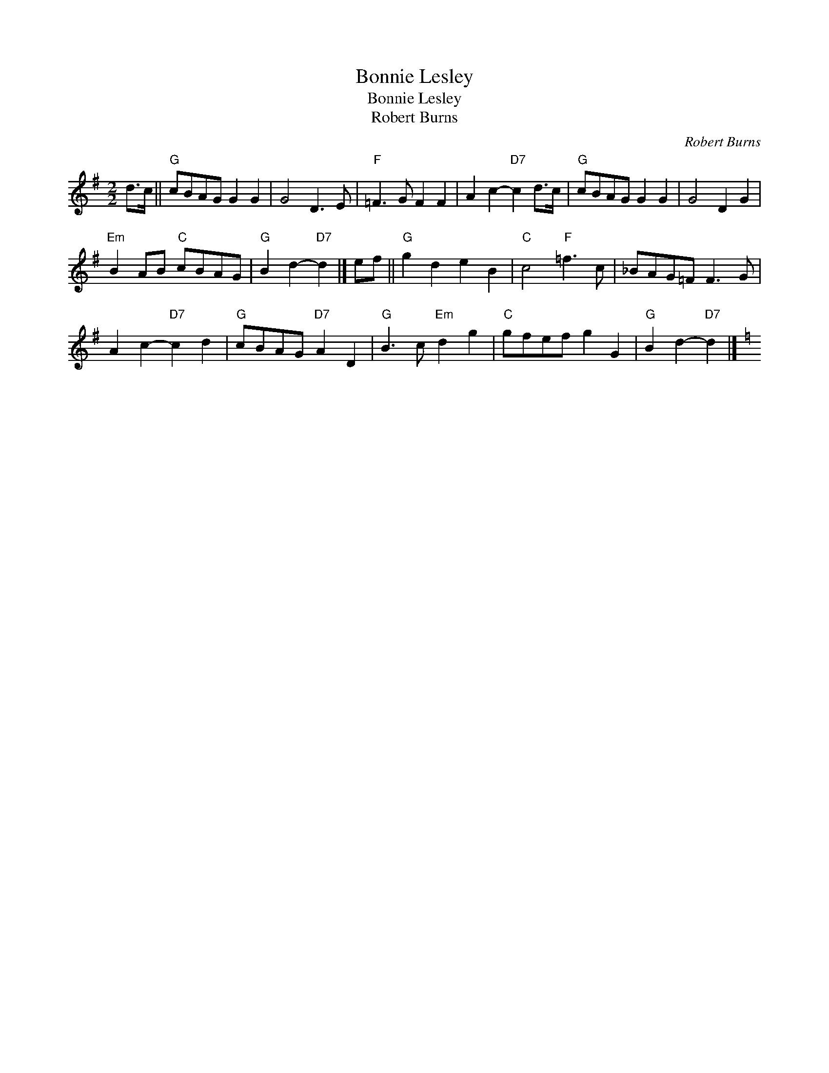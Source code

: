 X:1
T:Bonnie Lesley
T:Bonnie Lesley
T:Robert Burns
C:Robert Burns
L:1/8
M:2/2
K:G
V:1 treble 
V:1
 d>c ||"G" cBAG G2 G2 | G4 D3 E |"F" =F3 G F2 F2 | A2 c2-"D7" c2 d>c |"G" cBAG G2 G2 | G4 D2 G2 | %7
"Em" B2 AB"C" cBAG |"G" B2 d2-"D7" d2 |] ef ||"G" g2 d2 e2 B2 |"C" c4"F" =f3 c | _BAG=F F3 G | %13
 A2 c2-"D7" c2 d2 |"G" cBAG"D7" A2 D2 |"G" B3 c"Em" d2 g2 |"C" gfef g2 G2 |"G" B2 d2-"D7" d2 |] %18
[K:C] x4 x4 x4 x4 x4 x4 x4 x4 | x4 x4 x4 x4 x4 x4 x4 x4 | x4 x4 x4 x4 x4 x4 x4 x4 | %21
 x4 x4 x4 x4 x4 x4 x4 x4 | x4 x4 x4 x4 x4 x4 x4 x4 | x4 x4 x4 x4 x4 x4 x4 x4 | %24

